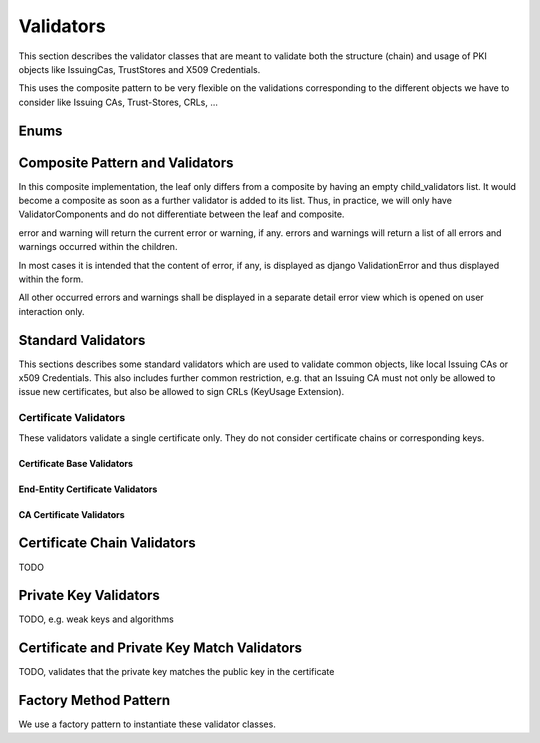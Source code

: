 Validators
==========

This section describes the validator classes that are meant to validate both the structure (chain) and usage of
PKI objects like IssuingCas, TrustStores and X509 Credentials.

This uses the composite pattern to be very flexible on the validations corresponding to the different
objects we have to consider like Issuing CAs, Trust-Stores, CRLs, ...


Enums
-----

.. uml::
    :align: center

    enum CertificateValidationErrorsAndWarnings

Composite Pattern and Validators
--------------------------------

In this composite implementation, the leaf only differs from a composite by having an empty child_validators list.
It would become a composite as soon as a further validator is added to its list.
Thus, in practice, we will only have ValidatorComponents and do not differentiate between the leaf and composite.

error and warning will return the current error or warning, if any. errors and warnings will return a list of all
errors and warnings occurred within the children.

In most cases it is intended that the content of error, if any, is displayed as django ValidationError and thus displayed
within the form.

All other occurred errors and warnings shall be displayed in a separate detail error view which is opened on
user interaction only.

.. uml::
    :align: center

    abstract class ValidatorComponent {
        +error : CertificateValidationErrorsAndWarnings
        +errors : list[CertificateValidationErrorsAndWarnings]
        +warning : CertificateValidationErrorsAndWarnings
        +warnings : list[CertificateValidationErrorsAndWarnings]
        -child_validators : list[ValidatorComponent]
        --
        +validate(**kwargs) : bool {abstract}
        +add_validator(validator : ValidatorComponent) : void
        +remove_validator(validator : ValidatorComponent) : void
    }
    abstract class ValidatorLeaf
    abstract class ValidatorComposite

    ValidatorComponent <|-- ValidatorLeaf
    ValidatorComponent <|-- ValidatorComposite

    ValidatorComponent --o ValidatorComposite


Standard Validators
-------------------

This sections describes some standard validators which are used to validate common objects, like local Issuing CAs or
x509 Credentials. This also includes further common restriction, e.g. that an Issuing CA must
not only be allowed to issue new certificates, but also be allowed to sign CRLs (KeyUsage Extension).

Certificate Validators
~~~~~~~~~~~~~~~~~~~~~~

These validators validate a single certificate only. They do not consider certificate chains or corresponding keys.

Certificate Base Validators
...........................

.. uml::
    :align: center

    abstract class ValidatorComponent
    abstract class CertificateBaseValidator {
        --
        validate(certificate : x509.Certificate, **kwargs)
    }

    ValidatorComponent <|-- CertificateBaseValidator

    class CertificateValidator
    class EndEntityCertificateValidator
    class CaCertificateValidator

    CertificateBaseValidator <|-- CertificateValidator
    CertificateBaseValidator <|-- EndEntityCertificateValidator
    CertificateBaseValidator <|-- CaCertificateValidator

    EndEntityCertificateValidator --o CertificateValidator
    CaCertificateValidator --o CertificateValidator

End-Entity Certificate Validators
.................................

.. uml::
    :align: center

    abstract class CertificateBaseValidator
    class EndEntityCertificateValidator
    class TlsServerCertificateValidator
    class TlsClientCertificateValidator
    class IeeeIDevIdCertificateValidator
    class IeeeLDevIdCertificateValidator

    EndEntityCertificateValidator o-- TlsServerCertificateValidator
    EndEntityCertificateValidator o-- TlsClientCertificateValidator
    EndEntityCertificateValidator o-- IeeeIDevIdCertificateValidator
    EndEntityCertificateValidator o-- IeeeLDevIdCertificateValidator

    CertificateBaseValidator <|-- EndEntityCertificateValidator
    CertificateBaseValidator <|-- TlsServerCertificateValidator
    CertificateBaseValidator <|-- TlsClientCertificateValidator
    CertificateBaseValidator <|-- IeeeIDevIdCertificateValidator
    CertificateBaseValidator <|-- IeeeLDevIdCertificateValidator


CA Certificate Validators
.........................

.. uml::
    :align: center

    abstract class CertificateBaseValidator
    class CaCertificateValidator
    class IssuingCaCertificateValidator
    class RootCaCertificateValidator

    CertificateBaseValidator <|-- CaCertificateValidator
    CertificateBaseValidator <|-- IssuingCaCertificateValidator
    CertificateBaseValidator <|-- RootCaCertificateValidator

    IssuingCaCertificateValidator --o CaCertificateValidator
    RootCaCertificateValidator --o CaCertificateValidator


Certificate Chain Validators
----------------------------

TODO

Private Key Validators
----------------------

TODO, e.g. weak keys and algorithms

Certificate and Private Key Match Validators
--------------------------------------------

TODO, validates that the private key matches the public key in the certificate


Factory Method Pattern
----------------------

We use a factory pattern to instantiate these validator classes.

.. uml::
    :align: center

    class CertificateValidatorFactory {
        --
        create_validator() : CertificateValidator
    }

    class EndEntityCertificateValidatorFactory {
        --
        create_validator() : EndEntityCertificateValidator
    }

    class CaCertificateValidatorFactory {
        --
        create_validator() : CaCertificateValidator
    }

    class TlsServerCertificateValidatorFactory {
        --
        create_validator() : TlsServerCertificateValidator
    }

    class TlsClientCertificateValidatorFactory {
        --
        create_validator() : TlsClientCertificateValidator
    }

    class IssuingCaCertificateValidatorFactory {
        --
        create_validator() : IssuingCaCertificateValidator
    }

    class RootCaCertificateValidatorFactory {
        --
        create_validator() : RootCaCertificateValidatorFactory
    }

    CertificateValidatorFactory <|-- EndEntityCertificateValidatorFactory
    CertificateValidatorFactory <|-- CaCertificateValidatorFactory

    EndEntityCertificateValidatorFactory <|-- TlsServerCertificateValidatorFactory
    EndEntityCertificateValidatorFactory <|-- TlsClientCertificateValidatorFactory

    CaCertificateValidatorFactory <|-- IssuingCaCertificateValidatorFactory
    CaCertificateValidatorFactory <|-- RootCaCertificateValidatorFactory
